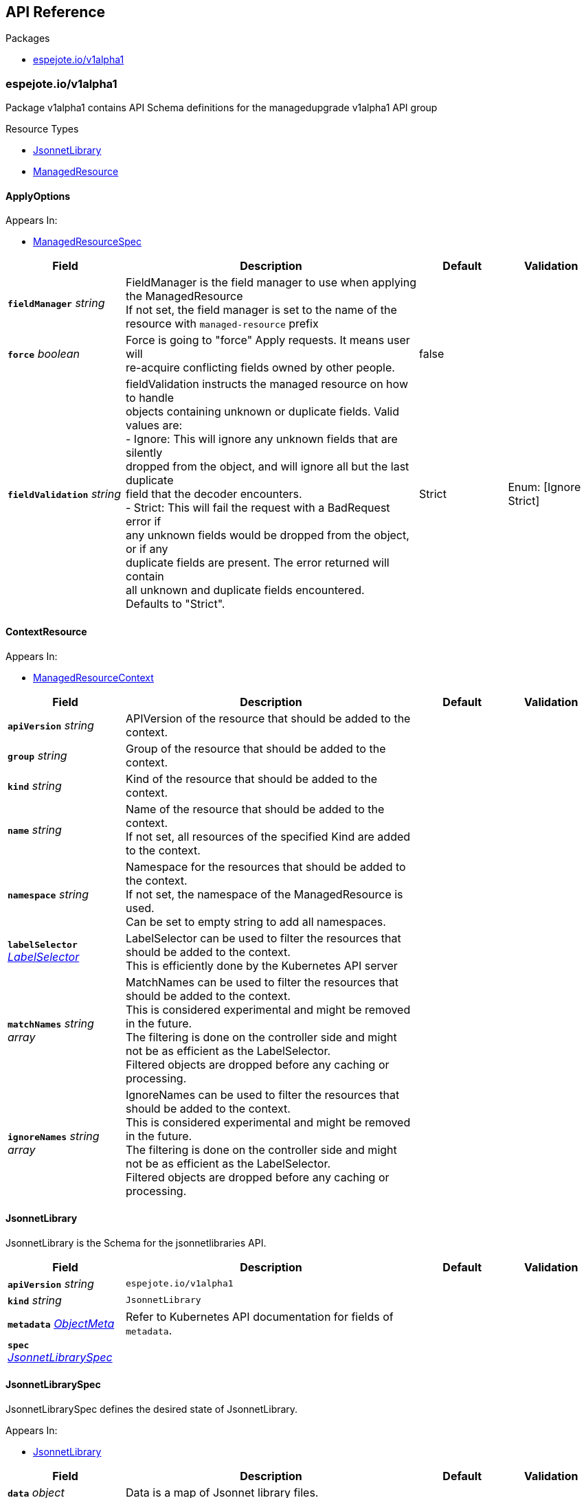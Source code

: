// Generated documentation. Please do not edit.
:anchor_prefix: k8s-api

[id="{p}-api-reference"]
== API Reference

.Packages
- xref:{anchor_prefix}-espejote-io-v1alpha1[$$espejote.io/v1alpha1$$]


[id="{anchor_prefix}-espejote-io-v1alpha1"]
=== espejote.io/v1alpha1

Package v1alpha1 contains API Schema definitions for the managedupgrade v1alpha1 API group

.Resource Types
- xref:{anchor_prefix}-github-com-vshn-espejote-api-v1alpha1-jsonnetlibrary[$$JsonnetLibrary$$]
- xref:{anchor_prefix}-github-com-vshn-espejote-api-v1alpha1-managedresource[$$ManagedResource$$]



[id="{anchor_prefix}-github-com-vshn-espejote-api-v1alpha1-applyoptions"]
==== ApplyOptions







.Appears In:
****
- xref:{anchor_prefix}-github-com-vshn-espejote-api-v1alpha1-managedresourcespec[$$ManagedResourceSpec$$]
****

[cols="20a,50a,15a,15a", options="header"]
|===
| Field | Description | Default | Validation
| *`fieldManager`* __string__ | FieldManager is the field manager to use when applying the ManagedResource +
If not set, the field manager is set to the name of the resource with `managed-resource` prefix + |  | 
| *`force`* __boolean__ | Force is going to "force" Apply requests. It means user will +
re-acquire conflicting fields owned by other people. + | false | 
| *`fieldValidation`* __string__ | fieldValidation instructs the managed resource on how to handle +
objects containing unknown or duplicate fields. Valid values are: +
- Ignore: This will ignore any unknown fields that are silently +
dropped from the object, and will ignore all but the last duplicate +
field that the decoder encounters. +
- Strict: This will fail the request with a BadRequest error if +
any unknown fields would be dropped from the object, or if any +
duplicate fields are present. The error returned will contain +
all unknown and duplicate fields encountered. +
Defaults to "Strict". + | Strict | Enum: [Ignore Strict] +

|===




[id="{anchor_prefix}-github-com-vshn-espejote-api-v1alpha1-contextresource"]
==== ContextResource







.Appears In:
****
- xref:{anchor_prefix}-github-com-vshn-espejote-api-v1alpha1-managedresourcecontext[$$ManagedResourceContext$$]
****

[cols="20a,50a,15a,15a", options="header"]
|===
| Field | Description | Default | Validation
| *`apiVersion`* __string__ | APIVersion of the resource that should be added to the context. + |  | 
| *`group`* __string__ | Group of the resource that should be added to the context. + |  | 
| *`kind`* __string__ | Kind of the resource that should be added to the context. + |  | 
| *`name`* __string__ | Name of the resource that should be added to the context. +
If not set, all resources of the specified Kind are added to the context. + |  | 
| *`namespace`* __string__ | Namespace for the resources that should be added to the context. +
If not set, the namespace of the ManagedResource is used. +
Can be set to empty string to add all namespaces. + |  | 
| *`labelSelector`* __link:https://kubernetes.io/docs/reference/generated/kubernetes-api/v1.30/#labelselector-v1-meta[$$LabelSelector$$]__ | LabelSelector can be used to filter the resources that should be added to the context. +
This is efficiently done by the Kubernetes API server + |  | 
| *`matchNames`* __string array__ | MatchNames can be used to filter the resources that should be added to the context. +
This is considered experimental and might be removed in the future. +
The filtering is done on the controller side and might not be as efficient as the LabelSelector. +
Filtered objects are dropped before any caching or processing. + |  | 
| *`ignoreNames`* __string array__ | IgnoreNames can be used to filter the resources that should be added to the context. +
This is considered experimental and might be removed in the future. +
The filtering is done on the controller side and might not be as efficient as the LabelSelector. +
Filtered objects are dropped before any caching or processing. + |  | 
|===


[id="{anchor_prefix}-github-com-vshn-espejote-api-v1alpha1-jsonnetlibrary"]
==== JsonnetLibrary



JsonnetLibrary is the Schema for the jsonnetlibraries API.





[cols="20a,50a,15a,15a", options="header"]
|===
| Field | Description | Default | Validation
| *`apiVersion`* __string__ | `espejote.io/v1alpha1` | |
| *`kind`* __string__ | `JsonnetLibrary` | |
| *`metadata`* __link:https://kubernetes.io/docs/reference/generated/kubernetes-api/v1.30/#objectmeta-v1-meta[$$ObjectMeta$$]__ | Refer to Kubernetes API documentation for fields of `metadata`.
 |  | 
| *`spec`* __xref:{anchor_prefix}-github-com-vshn-espejote-api-v1alpha1-jsonnetlibraryspec[$$JsonnetLibrarySpec$$]__ |  |  | 
|===


[id="{anchor_prefix}-github-com-vshn-espejote-api-v1alpha1-jsonnetlibraryspec"]
==== JsonnetLibrarySpec



JsonnetLibrarySpec defines the desired state of JsonnetLibrary.



.Appears In:
****
- xref:{anchor_prefix}-github-com-vshn-espejote-api-v1alpha1-jsonnetlibrary[$$JsonnetLibrary$$]
****

[cols="20a,50a,15a,15a", options="header"]
|===
| Field | Description | Default | Validation
| *`data`* __object (keys:string, values:string)__ | Data is a map of Jsonnet library files. +
The key is the file name and the value is the file content. + |  | 
|===


[id="{anchor_prefix}-github-com-vshn-espejote-api-v1alpha1-managedresource"]
==== ManagedResource



ManagedResource is the Schema for the ManagedResources API





[cols="20a,50a,15a,15a", options="header"]
|===
| Field | Description | Default | Validation
| *`apiVersion`* __string__ | `espejote.io/v1alpha1` | |
| *`kind`* __string__ | `ManagedResource` | |
| *`metadata`* __link:https://kubernetes.io/docs/reference/generated/kubernetes-api/v1.30/#objectmeta-v1-meta[$$ObjectMeta$$]__ | Refer to Kubernetes API documentation for fields of `metadata`.
 |  | 
| *`spec`* __xref:{anchor_prefix}-github-com-vshn-espejote-api-v1alpha1-managedresourcespec[$$ManagedResourceSpec$$]__ |  |  | 
| *`status`* __xref:{anchor_prefix}-github-com-vshn-espejote-api-v1alpha1-managedresourcestatus[$$ManagedResourceStatus$$]__ |  |  | 
|===


[id="{anchor_prefix}-github-com-vshn-espejote-api-v1alpha1-managedresourcecontext"]
==== ManagedResourceContext







.Appears In:
****
- xref:{anchor_prefix}-github-com-vshn-espejote-api-v1alpha1-managedresourcespec[$$ManagedResourceSpec$$]
****

[cols="20a,50a,15a,15a", options="header"]
|===
| Field | Description | Default | Validation
| *`def`* __string__ | Def is the name of the context definition. The context can be referenced in the template by this name. + |  | MinLength: 1 +

| *`resource`* __xref:{anchor_prefix}-github-com-vshn-espejote-api-v1alpha1-contextresource[$$ContextResource$$]__ | Resource defines the resource that should be added to the context. +
Adds a list of zero or more resources to the context. + |  | 
|===


[id="{anchor_prefix}-github-com-vshn-espejote-api-v1alpha1-managedresourcespec"]
==== ManagedResourceSpec



ManagedResourceSpec defines the desired state of ManagedResource



.Appears In:
****
- xref:{anchor_prefix}-github-com-vshn-espejote-api-v1alpha1-managedresource[$$ManagedResource$$]
****

[cols="20a,50a,15a,15a", options="header"]
|===
| Field | Description | Default | Validation
| *`triggers`* __xref:{anchor_prefix}-github-com-vshn-espejote-api-v1alpha1-managedresourcetrigger[$$ManagedResourceTrigger$$] array__ | Triggers define the resources that trigger the reconciliation of the ManagedResource +
Trigger information will be injected when rendering the template. +
This can be used to only partially render the template based on the trigger. + |  | 
| *`context`* __xref:{anchor_prefix}-github-com-vshn-espejote-api-v1alpha1-managedresourcecontext[$$ManagedResourceContext$$] array__ | Context defines the context for the ManagedResource + |  | 
| *`serviceAccountRef`* __link:https://kubernetes.io/docs/reference/generated/kubernetes-api/v1.30/#localobjectreference-v1-core[$$LocalObjectReference$$]__ | ServiceAccountRef is the service account this managed resource runs as. +
The service account must have the necessary permissions to manage the resources referenced in the template. +
If not set, the namespace's default service account is used. + | { name:default } | 
| *`template`* __string__ | Template defines the template for the ManagedResource +
The template is rendered using Jsonnet and the result is applied to the cluster. +
The template can reference the context and trigger information. +
All access to injected data should be done through the `espejote.libsonnet` import. +
The template can reference JsonnetLibrary objects by importing them. +
JsonnetLibrary objects have the following structure: +
- "espejote.libsonnet": The built in library for accessing the context and trigger information. +
- "lib/<NAME>/<KEY>" libraries in the shared library namespace. The name corresponds to the name of the JsonnetLibrary object and the key to the key in the data field. +
The namespace is configured at controller startup and normally points to the namespace of the controller. +
- "<NAME>/<KEY>" libraries in the same namespace as the ManagedResource. The name corresponds to the name of the JsonnetLibrary object and the key to the key in the data field. +
The template can return a single object, a list of objects, or null. Everything else is considered an error. +
Namespaced objects default to the namespace of the ManagedResource. + |  | 
| *`applyOptions`* __xref:{anchor_prefix}-github-com-vshn-espejote-api-v1alpha1-applyoptions[$$ApplyOptions$$]__ | ApplyOptions defines the options for applying the ManagedResource + |  | 
|===


[id="{anchor_prefix}-github-com-vshn-espejote-api-v1alpha1-managedresourcestatus"]
==== ManagedResourceStatus



ManagedResourceStatus defines the observed state of ManagedResource



.Appears In:
****
- xref:{anchor_prefix}-github-com-vshn-espejote-api-v1alpha1-managedresource[$$ManagedResource$$]
****

[cols="20a,50a,15a,15a", options="header"]
|===
| Field | Description | Default | Validation
| *`status`* __string__ | Status reports the last overall status of the ManagedResource +
More information can be found by inspecting the ManagedResource's events with either `kubectl describe` or `kubectl get events`. + |  | 
|===


[id="{anchor_prefix}-github-com-vshn-espejote-api-v1alpha1-managedresourcetrigger"]
==== ManagedResourceTrigger







.Appears In:
****
- xref:{anchor_prefix}-github-com-vshn-espejote-api-v1alpha1-managedresourcespec[$$ManagedResourceSpec$$]
****

[cols="20a,50a,15a,15a", options="header"]
|===
| Field | Description | Default | Validation
| *`interval`* __link:https://kubernetes.io/docs/reference/generated/kubernetes-api/v1.30/#duration-v1-meta[$$Duration$$]__ | Interval defines the interval at which the ManagedResource should be reconciled. + |  | Format: duration +

| *`watchResource`* __xref:{anchor_prefix}-github-com-vshn-espejote-api-v1alpha1-triggerwatchresource[$$TriggerWatchResource$$]__ | WatchResource defines one or multiple resources that trigger the reconciliation of the ManagedResource. +
Resource information is injected when rendering the template and can be retrieved using `(import "espejote.libsonnet").getTrigger()`. +
`local esp = import "espejote.libsonnet"; esp.triggerType() == esp.TriggerTypeWatchResource` will be true if the render was triggered by a definition in this block. + |  | 
|===


[id="{anchor_prefix}-github-com-vshn-espejote-api-v1alpha1-triggerwatchresource"]
==== TriggerWatchResource







.Appears In:
****
- xref:{anchor_prefix}-github-com-vshn-espejote-api-v1alpha1-managedresourcetrigger[$$ManagedResourceTrigger$$]
****

[cols="20a,50a,15a,15a", options="header"]
|===
| Field | Description | Default | Validation
| *`apiVersion`* __string__ | APIVersion of the resource that should be watched. + |  | 
| *`group`* __string__ | Group of the resource that should be watched. + |  | 
| *`kind`* __string__ | Kind of the resource that should be watched. + |  | 
| *`name`* __string__ | Name of the resource that should be watched. +
If not set, all resources of the specified Kind are watched. + |  | 
| *`namespace`* __string__ | Namespace for the resources that should be watched. +
If not set, the namespace of the ManagedResource is used. +
Can be explicitly set to empty string to watch all namespaces. + |  | 
| *`labelSelector`* __link:https://kubernetes.io/docs/reference/generated/kubernetes-api/v1.30/#labelselector-v1-meta[$$LabelSelector$$]__ | LabelSelector can be used to filter the resources that should be watched. +
This is efficiently done by the Kubernetes API server + |  | 
| *`matchNames`* __string array__ | MatchNames can be used to filter the resources that should be watched. +
This is considered experimental and might be removed in the future. +
The filtering is done on the controller side and might not be as efficient as the LabelSelector. +
Filtered objects are dropped before any caching or processing. + |  | 
| *`ignoreNames`* __string array__ | IgnoreNames can be used to filter the resources that should be watched. +
This is considered experimental and might be removed in the future. +
The filtering is done on the controller side and might not be as efficient as the LabelSelector. +
Filtered objects are dropped before any caching or processing. + |  | 
|===


